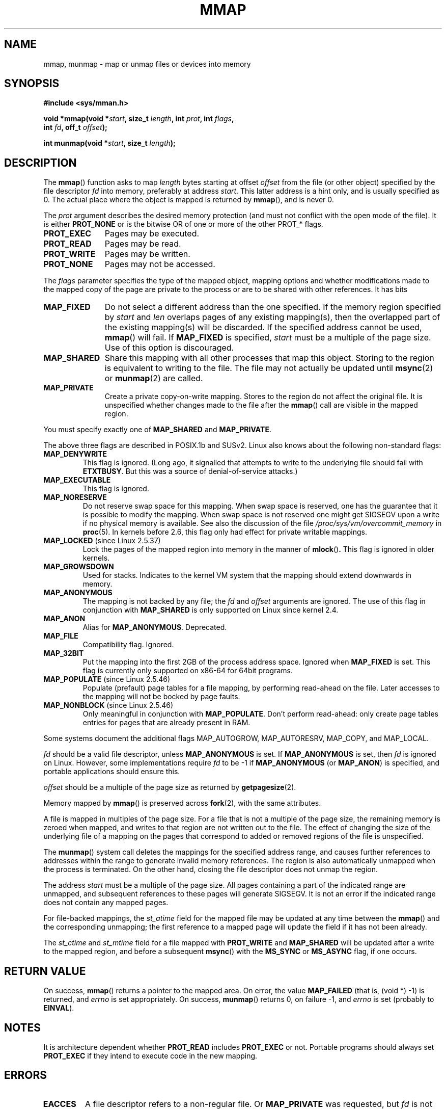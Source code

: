 .\" Hey Emacs! This file is -*- nroff -*- source.
.\"
.\" Copyright (C) 1996 Andries Brouwer (aeb@cwi.nl)
.\"
.\" Permission is granted to make and distribute verbatim copies of this
.\" manual provided the copyright notice and this permission notice are
.\" preserved on all copies.
.\"
.\" Permission is granted to copy and distribute modified versions of this
.\" manual under the conditions for verbatim copying, provided that the
.\" entire resulting derived work is distributed under the terms of a
.\" permission notice identical to this one.
.\" 
.\" Since the Linux kernel and libraries are constantly changing, this
.\" manual page may be incorrect or out-of-date.  The author(s) assume no
.\" responsibility for errors or omissions, or for damages resulting from
.\" the use of the information contained herein.  The author(s) may not
.\" have taken the same level of care in the production of this manual,
.\" which is licensed free of charge, as they might when working
.\" professionally.
.\" 
.\" Formatted or processed versions of this manual, if unaccompanied by
.\" the source, must acknowledge the copyright and authors of this work.
.\"
.\" Modified 1997-01-31 by Eric S. Raymond <esr@thyrsus.com>
.\" Modified 2000-03-25 by Jim Van Zandt <jrv@vanzandt.mv.com>
.\" Modified 2001-10-04 by John Levon <moz@compsoc.man.ac.uk>
.\" Modified 2003-02-02 by Andi Kleen <ak@muc.de>
.\" Modified 2003-05-21 by Michael Kerrisk <mtk-manpages@gmx.net>
.\"	MAP_LOCKED works from 2.5.37
.\" Modified 2004-06-17 by Michael Kerrisk <mtk-manpages@gmx.net>
.\" Modified 2004-09-11 by aeb
.\" Modified 2004-12-08, from Eric Estievenart <eric.estievenart@free.fr>
.\" Modified 2004-12-08, mtk, formatting tidy-ups
.\"
.TH MMAP 2 2004-12-08 "Linux 2.6.9" "Linux Programmer's Manual"
.SH NAME
mmap, munmap \- map or unmap files or devices into memory
.SH SYNOPSIS
.nf
.B #include <sys/mman.h>
.sp
.BI "void *mmap(void *" start ", size_t " length ", int " prot ", int " flags ,
.BI "           int " fd ", off_t " offset );
.sp
.BI "int munmap(void *" start ", size_t " length );
.fi
.SH DESCRIPTION
The
.BR mmap ()
function asks to map
.I length
bytes starting at offset
.I offset
from the file (or other object) specified by the file descriptor
.I fd
into memory, preferably at address
.IR start .
This latter address is a hint only, and is usually specified as 0.
The actual place where the object is mapped is returned by
.BR mmap (),
and is never 0.
.LP
The
.I prot
argument describes the desired memory protection (and must not
conflict with the open mode of the file). It is either
.B PROT_NONE
or is the bitwise OR of one or more of the other PROT_* flags.
.TP 1.1i
.B PROT_EXEC
Pages may be executed.
.TP
.B PROT_READ
Pages may be read.
.TP
.B PROT_WRITE
Pages may be written.
.TP
.B PROT_NONE
Pages may not be accessed.
.LP
The
.I flags
parameter specifies the type of the mapped object, mapping options and
whether modifications made to the mapped copy of the page are private to
the process or are to be shared with other references.  
It has bits
.TP 1.1i
.B MAP_FIXED
Do not select a different address than the one specified.
If the memory region specified by
.I start
and
.I len
overlaps pages of any existing mapping(s), then the overlapped
part of the existing mapping(s) will be discarded.
If the specified address cannot be used,
.BR mmap ()
will fail.
If
.B MAP_FIXED 
is specified,
.I start
must be a multiple of the page size.  
Use of this option is discouraged.
.TP
.B MAP_SHARED
Share this mapping with all other processes that map this object.
Storing to the region is equivalent to writing to the file.
The file may not actually be updated until
.BR msync (2)
or
.BR munmap (2)
are called.
.TP
.B MAP_PRIVATE
Create a private copy-on-write mapping.
Stores to the region do not affect the original file.
It is unspecified whether changes made to the file after the
.BR mmap ()
call are visible in the mapped region.
.LP
You must specify exactly one of 
.B MAP_SHARED 
and 
.BR MAP_PRIVATE .
.LP
The above three flags are described in POSIX.1b and SUSv2.
Linux also knows about the following non-standard flags:
.TP
.B MAP_DENYWRITE
This flag is ignored.
.\" Introduced in 1.1.36, removed in 1.3.24.
(Long ago, it signalled that attempts to write to the underlying file
should fail with 
.BR ETXTBUSY . 
But this was a source of denial-of-service attacks.)
.TP
.B MAP_EXECUTABLE
This flag is ignored.
.\" Introduced in 1.1.38, removed in 1.3.24. Flag tested in proc_follow_link.
.\" (Long ago, it signalled that the underlying file is an executable.
.\" However, that information was not really used anywhere.)
.\" Linus talked about DOS related to MAP_EXECUTABLE, but he was thinking of
.\" MAP_DENYWRITE?
.TP
.B MAP_NORESERVE
Do not reserve swap space for this mapping. 
When swap space is reserved, one has the guarantee
that it is possible to modify the mapping.
When swap space is not reserved one might get SIGSEGV upon a write
if no physical memory is available.
See also the discussion of the file
.I /proc/sys/vm/overcommit_memory
in 
.BR proc (5).
In kernels before 2.6, this flag only had effect for 
private writable mappings.
.TP
.BR MAP_LOCKED " (since Linux 2.5.37)"
Lock the pages of the mapped region into memory in the manner of
.BR mlock () .
This flag is ignored in older kernels.
.\" If set, the mapped pages will not be swapped out.
.TP
.B MAP_GROWSDOWN
Used for stacks. Indicates to the kernel VM system that the mapping
should extend downwards in memory.
.TP
.B MAP_ANONYMOUS
The mapping is not backed by any file; the
.I fd
and
.I offset
arguments are ignored.  
The use of this flag in conjunction with 
.B MAP_SHARED
is only supported on Linux since kernel 2.4.
.TP
.B MAP_ANON
Alias for 
.BR MAP_ANONYMOUS . 
Deprecated.
.TP
.B MAP_FILE
Compatibility flag. Ignored.
.TP
.B MAP_32BIT
Put the mapping into the first 2GB of the process address space.
Ignored when
.B MAP_FIXED
is set. 
This flag is currently only supported on x86-64 for 64bit programs.
.TP
.BR MAP_POPULATE " (since Linux 2.5.46)"
Populate (prefault) page tables for a file mapping, 
by performing read-ahead on the file.
Later accesses to the mapping will not be bocked by page faults.
.TP
.BR MAP_NONBLOCK " (since Linux 2.5.46)"
Only meaningful in conjunction with
.BR MAP_POPULATE .
Don't perform read-ahead: 
only create page tables entries for pages 
that are already present in RAM.
.LP
Some systems document the additional flags MAP_AUTOGROW, MAP_AUTORESRV,
MAP_COPY, and MAP_LOCAL.
.LP
.I fd
should be a valid file descriptor, unless 
.B MAP_ANONYMOUS 
is set.
If 
.B MAP_ANONYMOUS 
is set, then 
.I fd
is ignored on Linux.
However, some implementations require 
.I fd
to be \-1 if 
.B MAP_ANONYMOUS 
(or 
.BR MAP_ANON ) 
is specified,
and portable applications should ensure this.
.LP
.I offset
should be a multiple of the page size as returned by
.BR getpagesize (2).
.LP
Memory mapped by
.BR mmap ()
is preserved across
.BR fork (2),
with the same attributes.
.LP
A file is mapped in multiples of the page size. For a file that is not
a multiple of the page size, the remaining memory is zeroed when mapped,
and writes to that region are not written out to the file. The effect of
changing the size of the underlying file of a mapping on the pages that
correspond to added or removed regions of the file is unspecified.

The
.BR munmap ()
system call deletes the mappings for the specified address range, and
causes further references to addresses within the range to generate
invalid memory references.  The region is also automatically unmapped
when the process is terminated.  On the other hand, closing the file
descriptor does not unmap the region.
.LP
The address
.I start
must be a multiple of the page size. All pages containing a part
of the indicated range are unmapped, and subsequent references
to these pages will generate SIGSEGV. It is not an error if the
indicated range does not contain any mapped pages.

For file-backed mappings, the
.I st_atime
field for the mapped file may be updated at any time between the
.BR mmap ()
and the corresponding unmapping; the first reference to a mapped
page will update the field if it has not been already.
.LP
The
.I st_ctime
and
.I st_mtime
field for a file mapped with 
.B PROT_WRITE 
and 
.B MAP_SHARED 
will be updated after
a write to the mapped region, and before a subsequent
.BR msync ()
with the 
.B MS_SYNC 
or 
.BR MS_ASYNC 
flag, if one occurs.
.SH "RETURN VALUE"
On success,
.BR mmap ()
returns a pointer to the mapped area.
On error, the value
.B MAP_FAILED
(that is, (void *) \-1) is returned, and
.I errno
is set appropriately.
On success,
.BR munmap ()
returns 0, on failure \-1, and
.I errno
is set (probably to 
.BR EINVAL ).
.SH NOTES
It is architecture dependent whether
.B PROT_READ
includes
.B PROT_EXEC
or not. Portable programs should always set
.B PROT_EXEC
if they intend to execute code in the new mapping.
.SH ERRORS
.TP
.B EACCES
A file descriptor refers to a non-regular file.
Or 
.B MAP_PRIVATE 
was requested, but
.I fd
is not open for reading.
Or 
.B MAP_SHARED 
was requested and 
.B PROT_WRITE 
is set, but
.I fd
is not open in read/write (O_RDWR) mode.
Or 
.B PROT_WRITE 
is set, but the file is append-only.
.TP
.B EAGAIN
The file has been locked, or too much memory has been locked (see
.BR setrlimit (2)).
.TP
.B EBADF
.I fd
is not a valid file descriptor (and 
.B MAP_ANONYMOUS
was not set).
.TP
.B EINVAL
We don't like
.I start
or
.I length
or
.IR offset .
(E.g., they are too large, or not aligned on a page boundary.)
.\" jbl - not sure this actually happens ? see generic_file_mmap
.\" mtk: Before 2.6.12, a length of 0 was permitted: mmap() did 
.\" not create mapping, but just returned 'start'; since 2.6.12, 
.\" a length of 0 yields EINVAL (as required by POSIX.1-2001).
.TP
.B ENFILE
.\" This is for shared anonymous segments
.\" [2.6.7] shmem_zero_setup()-->shmem_file_setup()-->get_empty_filp()
The system limit on the total number of open files has been reached.
.\" .TP
.\" .B ENOEXEC
.\" A file could not be mapped for reading.
.TP
.B ENODEV
The underlying filesystem of the specified file does not support
memory mapping.
.TP
.B ENOMEM
No memory is available, or the process's maximum number of mappings would
have been exceeded.
.TP
.B EPERM
The
.I prot
argument asks for
.B PROT_EXEC
but the mapped area belongs to a file on a filesystem that
was mounted no-exec.
.\" (Since 2.4.25 / 2.6.0.)
.TP
.B ETXTBSY
.B MAP_DENYWRITE 
was set but the object specified by
.I fd
is open for writing.
.LP
Use of a mapped region can result in these signals:
.TP
.B SIGSEGV
Attempted write into a region mapped as read-only.
.TP
.B SIGBUS
Attempted access to a portion of the buffer that does not correspond
to the file (for example, beyond the end of the file, including the
case where another process has truncated the file).
.SH AVAILABILITY
On POSIX systems on which
.BR mmap (),
.BR msync ()
and
.BR munmap ()
are available,
.B _POSIX_MAPPED_FILES
is defined in <unistd.h> to a value greater than 0. (See also
.BR sysconf (3).)
.\" POSIX.1-2001: It shall be defined to -1 or 0 or 200112L.
.\" -1: unavailable, 0: ask using sysconf().
.\" glibc defines it to 1.
.SH "CONFORMING TO"
SVr4, 4.4BSD, POSIX.1-2001.
.\" SVr4 documents additional error codes ENXIO and ENODEV.
.\" SUSv2 documents additional error codes EMFILE and EOVERFLOW.
.SH BUGS
On Linux there are no guarantees like those suggested above under 
.BR MAP_NORESERVE . 
By default, any process can be killed
at any moment when the system runs out of memory.

In kernels before 2.6.7, the
.B MAP_POPULATE
flag only has effect if
.I prot
is specified as
.BR PROT_NONE .
.SH "SEE ALSO"
.BR getpagesize (2),
.BR mincore (2),
.BR mlock (2),
.BR mmap2 (2),
.BR mremap (2),
.BR msync (2),
.BR remap_file_pages (2),
.BR setrlimit (2),
.BR shm_open (3)
.br
B.O. Gallmeister, POSIX.4, O'Reilly, pp. 128-129 and 389-391.
.\"
.\" Repeat after me: private read-only mappings are 100% equivalent to
.\" shared read-only mappings. No ifs, buts, or maybes. -- Linus
